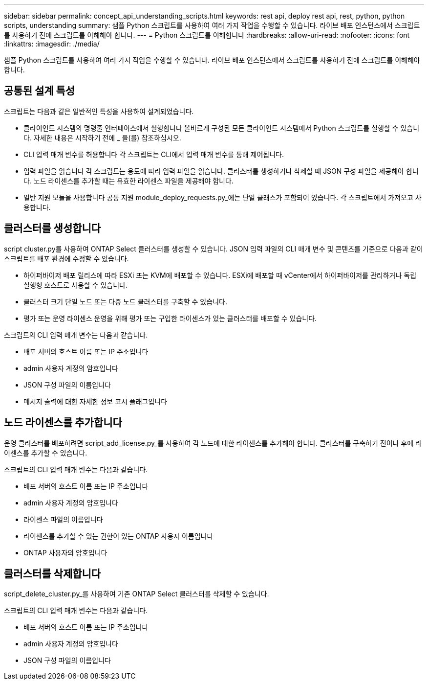 ---
sidebar: sidebar 
permalink: concept_api_understanding_scripts.html 
keywords: rest api, deploy rest api, rest, python, python scripts, understanding 
summary: 샘플 Python 스크립트를 사용하여 여러 가지 작업을 수행할 수 있습니다. 라이브 배포 인스턴스에서 스크립트를 사용하기 전에 스크립트를 이해해야 합니다. 
---
= Python 스크립트를 이해합니다
:hardbreaks:
:allow-uri-read: 
:nofooter: 
:icons: font
:linkattrs: 
:imagesdir: ./media/


[role="lead"]
샘플 Python 스크립트를 사용하여 여러 가지 작업을 수행할 수 있습니다. 라이브 배포 인스턴스에서 스크립트를 사용하기 전에 스크립트를 이해해야 합니다.



== 공통된 설계 특성

스크립트는 다음과 같은 일반적인 특성을 사용하여 설계되었습니다.

* 클라이언트 시스템의 명령줄 인터페이스에서 실행합니다
올바르게 구성된 모든 클라이언트 시스템에서 Python 스크립트를 실행할 수 있습니다. 자세한 내용은 시작하기 전에 _ 을(를) 참조하십시오.
* CLI 입력 매개 변수를 허용합니다
각 스크립트는 CLI에서 입력 매개 변수를 통해 제어됩니다.
* 입력 파일을 읽습니다
각 스크립트는 용도에 따라 입력 파일을 읽습니다. 클러스터를 생성하거나 삭제할 때 JSON 구성 파일을 제공해야 합니다. 노드 라이센스를 추가할 때는 유효한 라이센스 파일을 제공해야 합니다.
* 일반 지원 모듈을 사용합니다
공통 지원 module_deploy_requests.py_에는 단일 클래스가 포함되어 있습니다. 각 스크립트에서 가져오고 사용합니다.




== 클러스터를 생성합니다

script cluster.py를 사용하여 ONTAP Select 클러스터를 생성할 수 있습니다. JSON 입력 파일의 CLI 매개 변수 및 콘텐츠를 기준으로 다음과 같이 스크립트를 배포 환경에 수정할 수 있습니다.

* 하이퍼바이저
배포 릴리스에 따라 ESXi 또는 KVM에 배포할 수 있습니다. ESXi에 배포할 때 vCenter에서 하이퍼바이저를 관리하거나 독립 실행형 호스트로 사용할 수 있습니다.
* 클러스터 크기
단일 노드 또는 다중 노드 클러스터를 구축할 수 있습니다.
* 평가 또는 운영 라이센스
운영을 위해 평가 또는 구입한 라이센스가 있는 클러스터를 배포할 수 있습니다.


스크립트의 CLI 입력 매개 변수는 다음과 같습니다.

* 배포 서버의 호스트 이름 또는 IP 주소입니다
* admin 사용자 계정의 암호입니다
* JSON 구성 파일의 이름입니다
* 메시지 출력에 대한 자세한 정보 표시 플래그입니다




== 노드 라이센스를 추가합니다

운영 클러스터를 배포하려면 script_add_license.py_를 사용하여 각 노드에 대한 라이센스를 추가해야 합니다. 클러스터를 구축하기 전이나 후에 라이센스를 추가할 수 있습니다.

스크립트의 CLI 입력 매개 변수는 다음과 같습니다.

* 배포 서버의 호스트 이름 또는 IP 주소입니다
* admin 사용자 계정의 암호입니다
* 라이센스 파일의 이름입니다
* 라이센스를 추가할 수 있는 권한이 있는 ONTAP 사용자 이름입니다
* ONTAP 사용자의 암호입니다




== 클러스터를 삭제합니다

script_delete_cluster.py_를 사용하여 기존 ONTAP Select 클러스터를 삭제할 수 있습니다.

스크립트의 CLI 입력 매개 변수는 다음과 같습니다.

* 배포 서버의 호스트 이름 또는 IP 주소입니다
* admin 사용자 계정의 암호입니다
* JSON 구성 파일의 이름입니다

